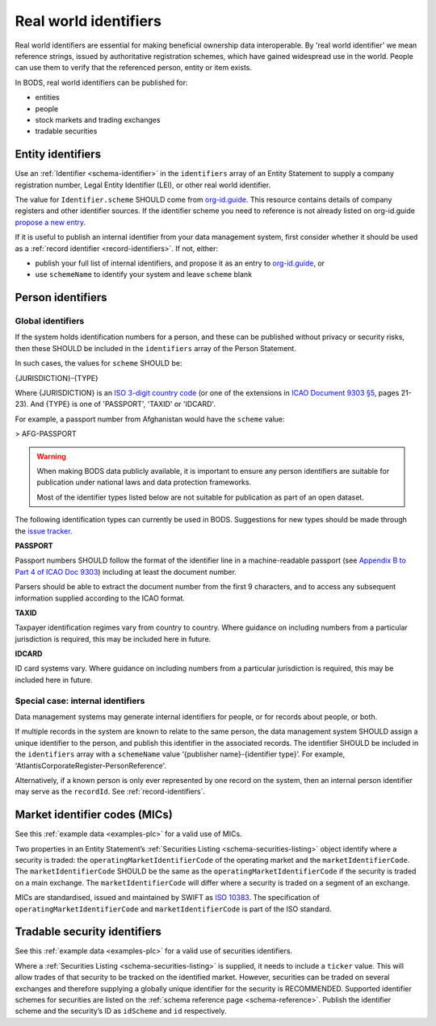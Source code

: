 .. _guidance-identifiers:

Real world identifiers
==================================

Real world identifiers are essential for making beneficial ownership data interoperable. By 'real world identifier' we mean reference strings, issued by authoritative registration schemes, which have gained widespread use in the world. People can use them to verify that the referenced person, entity or item exists.

In BODS, real world identifiers can be published for:

- entities
- people
- stock markets and trading exchanges
- tradable securities

Entity identifiers
-------------------------------

Use an :ref:`Identifier <schema-identifier>` in the ``identifiers`` array of an Entity Statement to supply a company registration number, Legal Entity Identifier (LEI), or other real world identifier.

The value for ``Identifier.scheme`` SHOULD come from `org-id.guide <http://org-id.guide>`_. This resource contains details of company registers and other identifier sources. If the identifier scheme you need to reference is not already listed on org-id.guide `propose a new entry <https://org-idguide-handbook.readthedocs.io/en/latest/contribute.html#proposing-a-new-entry>`_.

If it is useful to publish an internal identifier from your data management system, first consider whether it should be used as a :ref:`record identifier <record-identifiers>`. If not, either:

- publish your full list of internal identifiers, and propose it as an entry to `org-id.guide <http://org-id.guide>`_, or
- use ``schemeName`` to identify your system and leave ``scheme`` blank

Person identifiers
----------------------------------

Global identifiers
+++++++++++++++++++

If the system holds identification numbers for a person, and these can be published without privacy or security risks, then these SHOULD be included in the ``identifiers`` array of the Person Statement.

In such cases, the values for ``scheme`` SHOULD be:

{JURISDICTION}-{TYPE}

Where {JURISDICTION} is an `ISO 3-digit country code <https://www.iso.org/iso-3166-country-codes.html>`_ (or one of the extensions in `ICAO Document 9303 §5 <http://www.icao.int/publications/Documents/9303_p3_cons_en.pdf>`_, pages 21-23). And {TYPE} is one of 'PASSPORT', 'TAXID' or 'IDCARD'.

For example, a passport number from Afghanistan would have the ``scheme`` value:

> AFG-PASSPORT

.. warning::
  When making BODS data publicly available, it is important to ensure any person identifiers are suitable for publication under national laws and data protection frameworks.

  Most of the identifier types listed below are not suitable for publication as part of an open dataset.

The following identification types can currently be used in BODS. Suggestions for new types should be made through the `issue tracker <https://github.com/openownership/data-standard/issues>`_.

**PASSPORT**

Passport numbers SHOULD follow the format of the identifier line in a machine-readable passport (see `Appendix B to Part 4 of ICAO Doc 9303 <http://www.icao.int/publications/Documents/9303_p4_cons_en.pdf>`_) including at least the document number.

Parsers should be able to extract the document number from the first 9 characters, and to access any subsequent information supplied according to the ICAO format.

**TAXID**

Taxpayer identification regimes vary from country to country. Where guidance on including numbers from a particular jurisdiction is required, this may be included here in future.

**IDCARD**

ID card systems vary. Where guidance on including numbers from a particular jurisdiction is required, this may be included here in future.

Special case: internal identifiers
+++++++++++++++++++++++++++++++++++

Data management systems may generate internal identifiers for people, or for records about people, or both.

If multiple records in the system are known to relate to the same person, the data management system SHOULD assign a unique identifier to the person, and publish this identifier in the associated records. The identifier SHOULD be included in the ``identifiers`` array with a ``schemeName`` value ‘{publisher name}-{identifier type}’. For example, 'AtlantisCorporateRegister-PersonReference'.

Alternatively, if a known person is only ever represented by one record on the system, then an internal person identifier may serve as the ``recordId``. See :ref:`record-identifiers`.


Market identifier codes (MICs)
----------------------------------------------

See this :ref:`example data <examples-plc>` for a valid use of MICs.

Two properties in an Entity Statement’s :ref:`Securities Listing <schema-securities-listing>` object identify where a security is traded: the ``operatingMarketIdentifierCode`` of the operating market and the ``marketIdentifierCode``. The ``marketIdentifierCode`` SHOULD be the same as the ``operatingMarketIdentifierCode`` if the security is traded on a main exchange. The ``marketIdentifierCode`` will differ where a security is traded on a segment of an exchange.

MICs are standardised, issued and maintained by SWIFT as `ISO 10383 <https://www.iso20022.org/market-identifier-codes>`_. The specification of ``operatingMarketIdentifierCode`` and ``marketIdentifierCode`` is part of the ISO standard.

.. guidance-identifiers-securities:

Tradable security identifiers
---------------------------------------------

See this :ref:`example data <examples-plc>` for a valid use of securities identifiers.

Where a :ref:`Securities Listing <schema-securities-listing>` is supplied, it needs to include a ``ticker`` value. This will allow trades of that security to be tracked on the identified market. However, securities can be traded on several exchanges and therefore supplying a globally unique identifier for the security is RECOMMENDED. Supported identifier schemes for securities are listed on the :ref:`schema reference page <schema-reference>`. Publish the identifier scheme and the security’s ID as ``idScheme`` and ``id`` respectively.






